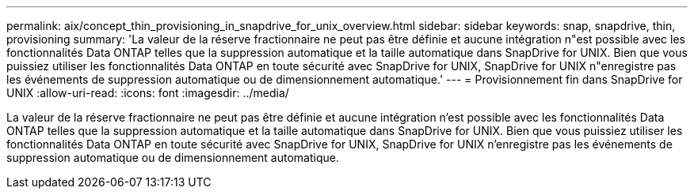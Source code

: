 ---
permalink: aix/concept_thin_provisioning_in_snapdrive_for_unix_overview.html 
sidebar: sidebar 
keywords: snap, snapdrive, thin, provisioning 
summary: 'La valeur de la réserve fractionnaire ne peut pas être définie et aucune intégration n"est possible avec les fonctionnalités Data ONTAP telles que la suppression automatique et la taille automatique dans SnapDrive for UNIX. Bien que vous puissiez utiliser les fonctionnalités Data ONTAP en toute sécurité avec SnapDrive for UNIX, SnapDrive for UNIX n"enregistre pas les événements de suppression automatique ou de dimensionnement automatique.' 
---
= Provisionnement fin dans SnapDrive for UNIX
:allow-uri-read: 
:icons: font
:imagesdir: ../media/


[role="lead"]
La valeur de la réserve fractionnaire ne peut pas être définie et aucune intégration n'est possible avec les fonctionnalités Data ONTAP telles que la suppression automatique et la taille automatique dans SnapDrive for UNIX. Bien que vous puissiez utiliser les fonctionnalités Data ONTAP en toute sécurité avec SnapDrive for UNIX, SnapDrive for UNIX n'enregistre pas les événements de suppression automatique ou de dimensionnement automatique.
